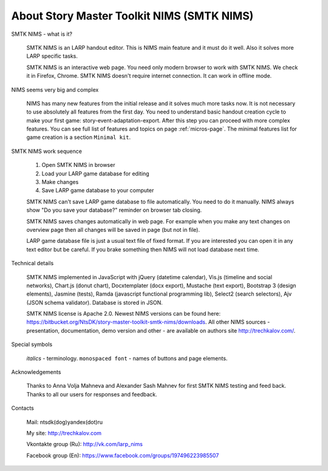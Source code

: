﻿.. intro

About Story Master Toolkit NIMS (SMTK NIMS)
===========================================

.. intro-what-is-it

SMTK NIMS - what is it?

	SMTK NIMS is an LARP handout editor. This is NIMS main feature and it must do it well. Also it solves more LARP specific tasks.

	SMTK NIMS is an interactive web page. You need only modern browser to work with SMTK NIMS. We check it in Firefox, Chrome. SMTK NIMS doesn't require internet connection. It can work in offline mode.

.. intro-nims-is-complex

NIMS seems very big and complex

	NIMS has many new features from the initial release and it solves much more tasks now. It is not necessary to use absolutely all features from the first day. You need to understand basic handout creation cycle to make your first game: story-event-adaptation-export. After this step you can proceed with more complex features. You can see full list of features and topics on page :ref:`micros-page`. The minimal features list for game creation is a section ``Minimal kit``.

.. intro-work-sequence

SMTK NIMS work sequence

	1. Open SMTK NIMS in browser
	2. Load your LARP game database for editing
	3. Make changes
	4. Save LARP game database to your computer

	SMTK NIMS can't save LARP game database to file automatically. You need to do it manually. NIMS always show "Do you save your database?" reminder on browser tab closing.

	SMTK NIMS saves changes automatically in web page. For example when you make any text changes on  overview page then all changes will be saved in page (but not in file).

	LARP game database file is just a usual text file of fixed format. If you are interested you can open it in any text editor but be careful. If you brake something then NIMS will not load database next time.

.. intro-tech-details

Technical details

	SMTK NIMS implemented in JavaScript with jQuery (datetime calendar), Vis.js (timeline and social networks), Chart.js (donut chart), Docxtemplater (docx export), Mustache (text export), Bootstrap 3 (design elements), Jasmine (tests), Ramda (javascript functional programming lib), Select2 (search selectors), Ajv (JSON schema validator). Database is stored in JSON.

	SMTK NIMS license is Apache 2.0. Newest NIMS versions can be found here: https://bitbucket.org/NtsDK/story-master-toolkit-smtk-nims/downloads. All other NIMS sources - presentation, documentation, demo version and other - are available on authors site http://trechkalov.com/.

.. intro-special-symbols

Special symbols

	*italics* - terminology. ``monospaced font`` - names of buttons and page elements.

.. intro-acknowledgements

Acknowledgements

	Thanks to Anna Volja Mahneva and Alexander Sash Mahnev for first SMTK NIMS testing and feed back. Thanks to all our users for responses and feedback.

.. intro-contacts

Contacts

	Mail: ntsdk(dog)yandex(dot)ru

	My site: http://trechkalov.com

	Vkontakte group (Ru): http://vk.com/larp_nims

	Facebook group (En): https://www.facebook.com/groups/197496223985507